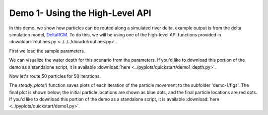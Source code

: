 .. Quick Demo 1_:

Demo 1- Using the High-Level API
--------------------------------
In this demo, we show how particles can be routed along a simulated river delta, example output is from the delta simulation model, `DeltaRCM <https://github.com/DeltaRCM/pyDeltaRCM_WMT>`_. To do this, we will be using one of the high-level API functions provided in :download:`routines.py <../../../dorado/routines.py>`.

First we load the sample parameters.

.. doctest::

    >>> from dorado.example_data import define_params as dp
    >>> import dorado as pr
    >>> rcmparams = dp.make_rcm_params()

We can visualize the water depth for this scenario from the parameters. If you'd like to download this portion of the demo as a standalone script, it is available :download:`here <../pyplots/quickstart/demo1_depth.py>`.

.. doctest::

    >>> plt.imshow(rcmparams.depth)
    >>> plt.colorbar()
    >>> plt.title('Water Depth')
    >>> plt.show()

.. plot:: quickstart/demo1_depth.py

Now let's route 50 particles for 50 iterations.

.. doctest::

    >>> pr.routines.steady_plots(rcmparams, 50, 'demo-1')

The `steady_plots()` function saves plots of each iteration of the particle movement to the subfolder 'demo-1/figs'. The final plot is shown below; the initial particle locations are shown as blue dots, and the final particle locations are red dots. If you'd like to download this portion of the demo as a standalone script, it is available :download:`here <../pyplots/quickstart/demo1.py>`.

.. plot:: quickstart/demo1.py
